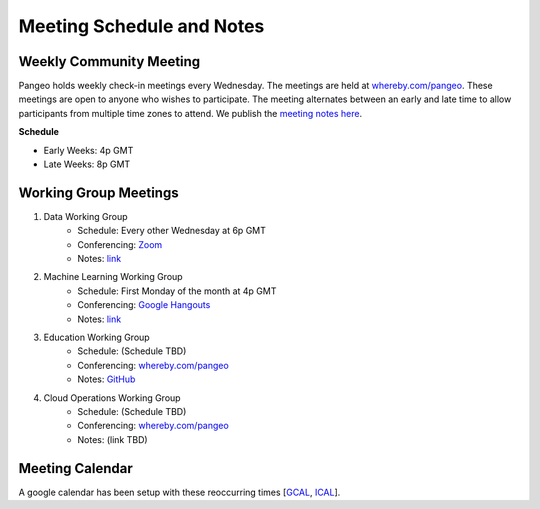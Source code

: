 .. _meeting-notes:

Meeting Schedule and Notes
==========================

Weekly Community Meeting
------------------------

Pangeo holds weekly check-in meetings every Wednesday. The meetings are held at
`whereby.com/pangeo <https://whereby.com/pangeo>`_. These meetings are open to 
anyone who wishes to participate. The meeting alternates between an early and
late time to allow participants from multiple time zones to attend. We publish
the `meeting notes here <https://docs.google.com/document/d/e/2PACX-1vRerhoxG-wOvh-wQTj7F8HPYve75l8pAtL-tgtzY_3YLqVUsaMSEgE4K70HgMt5S91FMwSu8EIizewy/pub>`_.

**Schedule**

* Early Weeks: 4p GMT
* Late Weeks: 8p GMT


Working Group Meetings
----------------------

1. Data Working Group
    * Schedule: Every other Wednesday at 6p GMT
    * Conferencing: `Zoom <https://zoom.us/j/5944845886>`_
    * Notes: `link <https://docs.google.com/document/d/e/2PACX-1vTP1iV4YJcHznwcfUwlLoEDVPdgtD9iAXql73vn4uAotOQMVh9R8vTIKxPHnvnrijX1C24T5aJJZ95x/pub>`_
2. Machine Learning Working Group
    * Schedule: First Monday of the month at 4p GMT
    * Conferencing:  `Google Hangouts <https://meet.google.com/ubc-tgak-ugg>`_
    * Notes: `link <https://paper.dropbox.com/doc/Meeting-notes-Machine-Learning-WG--AmU~wZXwdbpTZi8rQsJQH9_sAg-9UUgyywF9jmIMXXbmZTyJ>`__
3. Education Working Group 
    * Schedule: (Schedule TBD)
    * Conferencing: `whereby.com/pangeo <https://whereby.com/pangeo>`_
    * Notes: `GitHub <https://github.com/pangeo-data/education-material>`__
4. Cloud Operations Working Group
    * Schedule: (Schedule TBD)
    * Conferencing: `whereby.com/pangeo <https://whereby.com/pangeo>`_
    * Notes: (link TBD)

Meeting Calendar
----------------

A google calendar has been setup with these reoccurring times [GCAL_, ICAL_].

.. _GCAL: https://calendar.google.com/calendar/embed?src=ucar.edu_c23ln4014khs3f65o93vqv5kqc%40group.calendar.google.com&ctz=America%2FLos_Angeles
.. _ICAL: https://calendar.google.com/calendar/ical/ucar.edu_c23ln4014khs3f65o93vqv5kqc%40group.calendar.google.com/public/basic.ics

.. raw:: html

    <iframe src="https://calendar.google.com/calendar/b/1/embed?title=Pangeo%20Developers%20Meeting&amp;showPrint=0&amp;showTabs=0&amp;showCalendars=0&amp;mode=AGENDA&amp;height=300&amp;wkst=1&amp;bgcolor=%23FFFFFF&amp;src=ucar.edu_c23ln4014khs3f65o93vqv5kqc%40group.calendar.google.com&amp;color=%23711616&amp;ctz=America%2FLos_Angeles" style="border-width:0" width="800" height="300" frameborder="0" scrolling="no"></iframe>

